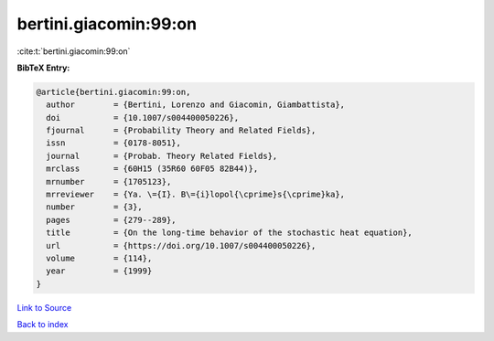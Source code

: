 bertini.giacomin:99:on
======================

:cite:t:`bertini.giacomin:99:on`

**BibTeX Entry:**

.. code-block:: bibtex

   @article{bertini.giacomin:99:on,
     author        = {Bertini, Lorenzo and Giacomin, Giambattista},
     doi           = {10.1007/s004400050226},
     fjournal      = {Probability Theory and Related Fields},
     issn          = {0178-8051},
     journal       = {Probab. Theory Related Fields},
     mrclass       = {60H15 (35R60 60F05 82B44)},
     mrnumber      = {1705123},
     mrreviewer    = {Ya. \={I}. B\={i}lopol{\cprime}s{\cprime}ka},
     number        = {3},
     pages         = {279--289},
     title         = {On the long-time behavior of the stochastic heat equation},
     url           = {https://doi.org/10.1007/s004400050226},
     volume        = {114},
     year          = {1999}
   }

`Link to Source <https://doi.org/10.1007/s004400050226},>`_


`Back to index <../By-Cite-Keys.html>`_
